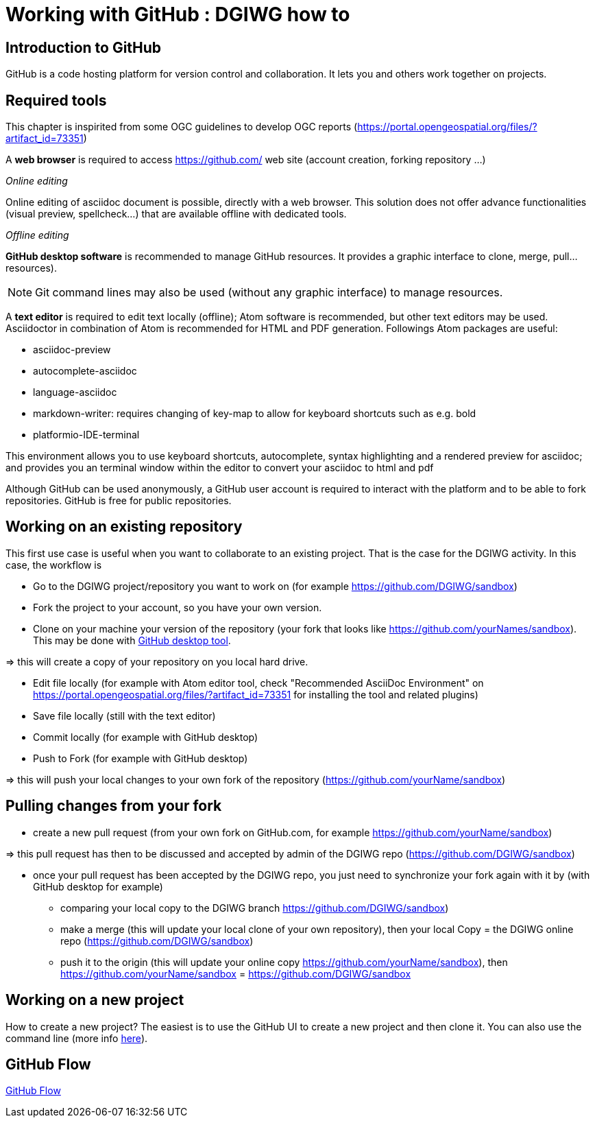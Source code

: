 :caution-caption: :Draft work:

= Working with GitHub : DGIWG how to

== Introduction to GitHub
GitHub is a code hosting platform for version control and collaboration. It lets you and others work together on projects.

== Required tools
This chapter is inspirited from some OGC guidelines to develop OGC reports (https://portal.opengeospatial.org/files/?artifact_id=73351)

A *web browser* is required to access https://github.com/ web site (account creation, forking repository ...)

_Online editing_

Online editing of asciidoc document is possible, directly with a web browser. This solution does not offer advance functionalities (visual preview, spellcheck...) that are available offline with dedicated tools.

_Offline editing_

*GitHub desktop software* is recommended to manage GitHub resources. It provides a graphic interface to clone, merge, pull...resources).

[NOTE]
Git command lines may also be used (without any graphic interface) to manage resources.

A *text editor* is required to edit text locally (offline);  Atom software is recommended, but other text editors may be used. Asciidoctor in combination of Atom is recommended for HTML and PDF generation.
Followings Atom packages are useful:

- asciidoc-preview
- autocomplete-asciidoc
- language-asciidoc
- markdown-writer: requires changing of key-map to allow for keyboard shortcuts such as e.g. bold
- platformio-IDE-terminal

This environment allows you to use keyboard shortcuts, autocomplete, syntax highlighting and a rendered preview for asciidoc; and provides you an terminal window within the editor to convert your asciidoc to html and pdf

Although GitHub can be used anonymously, a GitHub user account is required to interact with the platform and to be able to fork repositories. GitHub is free for public repositories.

== Working on an existing repository
This first use case is useful when you want to collaborate to an existing project. That is the case for the DGIWG activity. In this case, the workflow is

* Go to the DGIWG project/repository you want to work on (for example https://github.com/DGIWG/sandbox)
* Fork the project to your account, so you have your own version.

* Clone on your machine your version of the repository (your fork that looks like https://github.com/yourNames/sandbox). This may be done with https://desktop.GitHub.com/[GitHub desktop tool].

=> this will create a copy of your repository on you local hard drive.

* Edit file locally (for example with Atom editor tool, check "Recommended AsciiDoc Environment" on https://portal.opengeospatial.org/files/?artifact_id=73351 for installing the tool and related plugins)
* Save file locally (still with the text editor)
* Commit locally (for example with GitHub desktop)
* Push to Fork (for example with GitHub desktop)

=> this will push your local changes to your own fork of the repository (https://github.com/yourName/sandbox)


== Pulling changes from your fork
* create a new pull request (from your own fork on GitHub.com, for example https://github.com/yourName/sandbox)

=> this pull request has then to be discussed and accepted by admin of the DGIWG repo (https://github.com/DGIWG/sandbox)

* once your pull request has been accepted by the DGIWG repo, you just need to synchronize your fork again with it by (with GitHub desktop for example)
  - comparing your local copy to the DGIWG branch https://github.com/DGIWG/sandbox)
  - make a merge (this will update your local clone of your own repository), then your local Copy = the DGIWG online repo (https://github.com/DGIWG/sandbox)
  - push it to the origin (this will update your online copy https://github.com/yourName/sandbox), then https://github.com/yourName/sandbox = https://github.com/DGIWG/sandbox


== Working on a new project
How to create a new project?
The easiest is to use the GitHub UI to create a new project and then clone it.
You can also use the command line (more info https://help.github.com/en/github/importing-your-projects-to-github/adding-an-existing-project-to-github-using-the-command-line[here]).

== GitHub Flow
http://1.bp.blogspot.com/-n8gwrM5Bf04/UfosDLuuDUI/AAAAAAAAKwg/2aE3V0NDk-g/s1600/git-and-GitHub-workflow.png[GitHub Flow]
